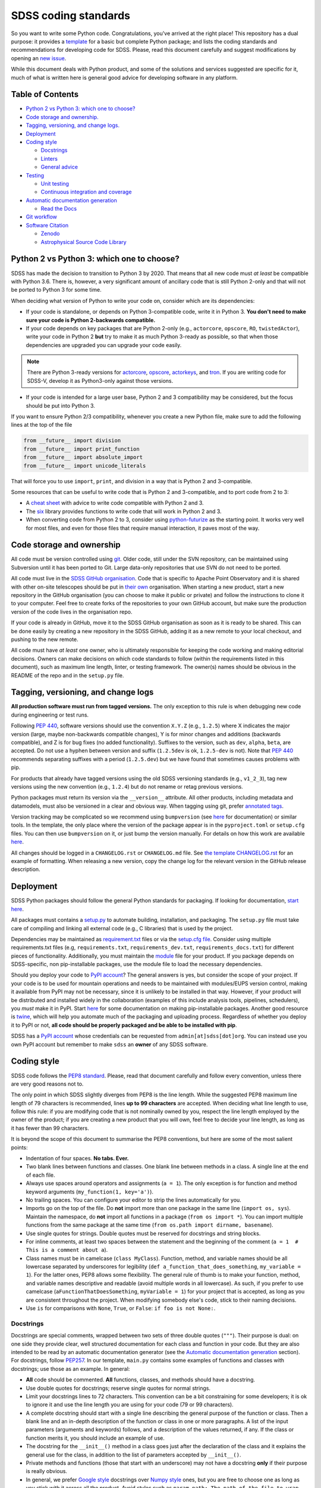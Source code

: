 SDSS coding standards
=====================

So you want to write some Python code. Congratulations, you've arrived at the right place! This repository has a dual purpose: it provides a `template <sdss-python-template.readthedocs.io/en/latest/>`__ for a basic but complete Python package; and lists the coding standards and recommendations for developing code for SDSS. Please, read this document carefully and suggest modifications by opening an `new issue <https://github.com/sdss/python_template/issues/new>`__.

While this document deals with Python product, and some of the solutions and services suggested are specific for it, much of what is written here is general good advice for developing software in any platform.

Table of Contents
-----------------

-  `Python 2 vs Python 3: which one to choose? <#python-2-vs-python-3-which-one-to-choose>`__
-  `Code storage and ownership. <#code-storage-and-ownership>`__
-  `Tagging, versioning, and change logs. <#tagging-versioning-and-change-logs>`__
-  `Deployment <#deployment>`__
-  `Coding style <#coding-style>`__

   -  `Docstrings <#docstrings>`__
   -  `Linters <#linters>`__
   -  `General advice <#general-advice>`__

-  `Testing <#testing>`__

   -  `Unit testing <#unit-testing>`__
   -  `Continuous integration and
      coverage <#continuous-integration-and-coverage>`__

-  `Automatic documentation generation <#automatic-documentation-generation>`__

   -  `Read the Docs <#read-the-docs>`__

-  `Git workflow <#git-workflow>`__
-  `Software Citation <#software-citation>`__

   - `Zenodo <#zenodo>`__
   - `Astrophysical Source Code Library <#ascl>`__


Python 2 vs Python 3: which one to choose?
------------------------------------------

SDSS has made the decision to transition to Python 3 by 2020. That means that all new code must *at least* be compatible with Python 3.6. There is, however, a very significant amount of ancillary code that is still Python 2-only and that will not be ported to Python 3 for some time.

When deciding what version of Python to write your code on, consider which are its dependencies:

-  If your code is standalone, or depends on Python 3-compatible code, write it in Python 3. **You don't need to make sure your code is Python 2-backwards compatible.**

-  If your code depends on key packages that are Python 2-only (e.g., ``actorcore``, ``opscore``, ``RO``, ``twistedActor``), write your code in Python 2 **but** try to make it as much Python 3-ready as possible, so that when those dependencies are upgraded you can upgrade your code easily.

.. note:: There are Python 3-ready versions for `actorcore <https://github.com/sdss/actorcore>`__, `opscore <https://github.com/sdss/opscore>`__, `actorkeys <https://github.com/sdss/actorkeys>`__, and `tron <https://github.com/sdss/tron>`__. If you are writing code for SDSS-V, develop it as Python3-only against those versions.

- If your code is intended for a large user base, Python 2 and 3 compatibility may be considered, but the focus should be put into Python 3.

If you want to ensure Python 2/3 compatibility, whenever you create a new Python file, make sure to add the following lines at the top of the file

.. code:: python

    from __future__ import division
    from __future__ import print_function
    from __future__ import absolute_import
    from __future__ import unicode_literals

That will force you to use ``import``, ``print``, and division in a way that is Python 2 and 3-compatible.

Some resources that can be useful to write code that is Python 2 and 3-compatible, and to port code from 2 to 3:

-  A `cheat sheet <http://python-future.org/compatible_idioms.html>`__ with advice to write code compatible with Python 2 and 3.
-  The `six <https://pythonhosted.org/six/#>`__ library provides functions to write code that will work in Python 2 and 3.
-  When converting code from Python 2 to 3, consider using `python-futurize <http://python-future.org/overview.html#automatic-conversion-to-py2-3-compatible-code>`__ as the starting point. It works very well for most files, and even for those files that require manual interaction, it paves most of the way.

Code storage and ownership
--------------------------

All code must be version controlled using `git <https://git-scm.com/>`__. Older code, still under the SVN repository, can be maintained using Subversion until it has been ported to Git. Large data-only repositories that use SVN do not need to be ported.

All code must live in the `SDSS GitHub organisation <https://www.github.com/sdss>`__. Code that is specific to Apache Point Observatory and it is shared with other on-site telescopes should be put in `their own <https://github.com/ApachePointObservatory>`__ organisation. When starting a new product, start a new repository in the GitHub organisation (you can choose to make it public or private) and follow the instructions to clone it to your computer. Feel free to create forks of the repositories to your own GitHub account, but make sure the production version of the code lives in the organisation repo.

If your code is already in GitHub, move it to the SDSS GitHub organisation as soon as it is ready to be shared. This can be done easily by creating a new repository in the SDSS GitHub, adding it as a new remote to your local checkout, and pushing to the new remote.

All code must have *at least* one owner, who is ultimately responsible for keeping the code working and making editorial decisions. Owners can make decisions on which code standards to follow (within the requirements listed in this document), such as maximum line length, linter, or testing framework. The owner(s) names should be obvious in the README of the repo and in the ``setup.py`` file.

Tagging, versioning, and change logs
------------------------------------

**All production software must run from tagged versions.** The only exception to this rule is when debugging new code during engineering or test runs.

Following `PEP 440 <https://www.python.org/dev/peps/pep-0440/>`__, software versions should use the convention ``X.Y.Z`` (e.g., ``1.2.5``) where X indicates the major version (large, maybe non-backwards compatible changes), Y is for minor changes and additions (backwards compatible), and Z is for bug fixes (no added functionality). Suffixes to the version, such as ``dev``, ``alpha``, ``beta``, are accepted. Do not use a hyphen between version and suffix (``1.2.5dev`` is ok, ``1.2.5-dev`` is not). Note that `PEP 440 <https://www.python.org/dev/peps/pep-0440/>`__ recommends separating suffixes with a period (``1.2.5.dev``) but we have found that sometimes causes problems with pip.

For products that already have tagged versions using the old SDSS versioning standards (e.g., ``v1_2_3``), tag new versions using the new convention (e.g., ``1.2.4``) but do not rename or retag previous versions.

Python packages must return its version via the ``__version__`` attribute. All other products, including metadata and datamodels, must also be versioned in a clear and obvious way. When tagging using git, prefer `annotated tags <https://git-scm.com/docs/git-tag>`__.

Version tracking may be complicated so we recommend using ``bumpversion`` (see `here <https://github.com/peritus/bumpversion>`__ for documentation) or similar tools. In the template, the only place where the version of the package appear is in the ``pyproject.toml`` or ``setup.cfg`` files. You can then use ``bumpversion`` on it, or just bump the version manually. For details on how this work are available `here <https://sdss-python-template.readthedocs.io/en/latest/#version-management>`__.

All changes should be logged in a ``CHANGELOG.rst`` or ``CHANGELOG.md`` file. See `the template CHANGELOG.rst <./CHANGELOG.rst>`__ for an example of formatting. When releasing a new version, copy the change log for the relevant version in the GitHub release description.

Deployment
----------

SDSS Python packages should follow the general Python standards for packaging. If looking for documentation, `start here <https://packaging.python.org/>`__.

All packages must contains a `setup.py <./setup.py>`__ to automate building, installation, and packaging. The ``setup.py`` file must take care of compiling and linking all external code (e.g., C libraries) that is used by the project.

Dependencies may be maintained as `requirement.txt <https://pip.pypa.io/en/stable/user_guide/#requirements-files>`__ files or via the `setup.cfg file <https://setuptools.readthedocs.io/en/latest/setuptools.html#configuring-setup-using-setup-cfg-files>`__. Consider using multiple requirements.txt files (e.g, ``requirements.txt``, ``requirements_dev.txt``, ``requirements_docs.txt``) for different pieces of functionality. Additionally, you must maintain the `module <etc/{{cookiecutter.package_name}}.module>`__ file for your product. If you package depends on SDSS-specific, non pip-installable packages, use the module file to load the necessary dependencies.

Should you deploy your code to `PyPI account <https://pypi.org>`__? The general answers is yes, but consider the scope of your project. If your code is to be used for mountain operations and needs to be maintained with modules/EUPS version control, making it available from PyPI may not be necessary, since it is unlikely to be installed in that way. However, if your product will be distributed and installed widely in the collaboration (examples of this include analysis tools, pipelines, schedulers), you *must* make it in PyPI. Start `here <https://pip.pypa.io/en/stable/>`__ for some documentation on making pip-installable packages. Another good resource is `twine <https://github.com/pypa/twine>`__, which will help you automate much of the packaging and uploading process. Regardless of whether you deploy it to PyPI or not, **all code should be properly packaged and be able to be installed with pip**.

SDSS has a `PyPI account <https://pypi.org/user/sdss/>`__ whose credentials can be requested from ``admin[at]sdss[dot]org``. You can instead use you own PyPI account but remember to make ``sdss`` an **owner** of any SDSS software.

Coding style
------------

SDSS code follows the `PEP8 standard <https://www.python.org/dev/peps/pep-0008/>`__. Please, read that document carefully and follow every convention, unless there are very good reasons not to.

The only point in which SDSS slightly diverges from PEP8 is the line length. While the suggested PEP8 maximum line length of 79 characters is recommended, lines **up to 99 characters** are accepted. When deciding what line length to use, follow this rule: if you are modifying code that is not nominally owned by you, respect the line length employed by the owner of the product; if you are creating a new product that you will own, feel free to decide your line length, as long as it has fewer than 99 characters.

It is beyond the scope of this document to summarise the PEP8 conventions, but here are some of the most salient points:

-  Indentation of four spaces. **No tabs. Ever.**
-  Two blank lines between functions and classes. One blank line between methods in a class. A single line at the end of each file.
-  Always use spaces around operators and assignments (``a = 1``). The only exception is for function and method keyword arguments (``my_function(1, key='a')``).
-  No trailing spaces. You can configure your editor to strip the lines automatically for you.
-  Imports go on the top of the file. Do **not** import more than one package in the same line (``import os, sys``). Maintain the namespace, do **not** import all functions in a package (``from os import *``). You can import multiple functions from the same package at the same time (``from os.path import dirname, basename``).
-  Use single quotes for strings. Double quotes must be reserved for docstrings and string blocks.
-  For inline comments, at least two spaces between the statement and the beginning of the comment (``a = 1­­  # This is a comment about a``).
-  Class names must be in camelcase (``class MyClass``). Function, method, and variable names should be all lowercase separated by underscores for legibility (``def a_function_that_does_something``, ``my_variable = 1``). For the latter ones, PEP8 allows some flexibility. The general rule of thumb is to make your function, method, and variable names descriptive and readable (avoid multiple words in all lowercase). As such, if you prefer to use camelcase (``aFunctionThatDoesSomething``, ``myVariable = 1``) for your project that is accepted, as long as you are consistent throughout the project. When modifying somebody else's code, stick to their naming decisions.
-  Use ``is`` for comparisons with ``None``, ``True``, or ``False``: ``if foo is not None:``.

.. _style-docstring:

Docstrings
~~~~~~~~~~

Docstrings are special comments, wrapped between two sets of three double quotes (``"""``). Their purpose is dual: on one side they provide clear, well structured documentation for each class and function in your code. But they are also intended to be read by an automatic documentation generator (see the `Automatic documentation generation <#automatic-documentation-generation>`__ section). For docstrings, follow `PEP257 <https://www.python.org/dev/peps/pep-0257/>`__. In our template, ``main.py`` contains some examples of functions and classes with docstrings; use those as an example. In general:

-  **All** code should be commented. **All** functions, classes, and methods should have a docstring.
-  Use double quotes for docstrings; reserve single quotes for normal strings.
-  Limit your docstrings lines to 72 characters. This convention can be a bit constraining for some developers; it is ok to ignore it and use the line length you are using for your code (79 or 99 characters).
-  A complete docstring should start with a single line describing the general purpose of the function or class. Then a blank line and an in-depth description of the function or class in one or more paragraphs. A list of the input parameters (arguments and keywords) follows, and a description of the values returned, if any. If the class or function merits it, you should include an example of use.
-  The docstring for the ``__init__()`` method in a class goes just after the declaration of the class and it explains the general use for the class, in addition to the list of parameters accepted by ``__init__()``.
-  Private methods and functions (those that start with an underscore) may not have a docstring **only** if their purpose is really obvious.
-  In general, we prefer `Google style <http://sphinxcontrib-napoleon.readthedocs.io/en/latest/example_google.html#example-google>`__ docstrings over `Numpy style <http://sphinxcontrib-napoleon.readthedocs.io/en/latest/example_numpy.html#example-numpy>`__ ones, but you are free to choose one as long as you stick with it across all the product. Avoid styles such as ``param path: The path of the file to wrap`` which are difficult to read.

Linters
~~~~~~~

**Do use a linter.** These are plugins available for almost every editor (vim, emacs, Sublime Text, Atom) that are executed every time you save your code and show you syntax errors and where you are not following PEP8 conventions. They normally rely on an underlying library, usually `pylint <https://www.pylint.org/>`__ or `flake8 <http://flake8.pycqa.org/en/latest/>`__. The latter is preferred. This template includes customised configuration files for both libraries. You can also place ``.flake8`` and ``.pylintrc`` files in your home directory and they will be used for all your projects (configuration files *in* the root of the project override the general configuration for that project).

While ``pylint`` is a more fully fleshed library, and provides estimates on code complexity, docstring linting, etc., it may be a bit excessive and verbose for most users. ``flake8`` provides more limited features, but its default configuration is usually what you want (and we enforce in SDSS).

Do update and commit the ``.flake8`` or ``.pylintrc`` files in your project with the specific configuration you want to use in for that product. That is critical for other people to contribute to the code while keeping your coding style choices.

File headers
~~~~~~~~~~~~

Include a header in each Python file describing the author, license, etc. We suggest

.. code:: python

    # encoding: utf-8
    #
    # @Author:
    # @Date:
    # @Filename:
    # @License:
    # @Copyright:


    from __future__ import division
    from __future__ import print_function
    from __future__ import absolute_import
    from __future__ import unicode_literals

In general, do not include comments about when you last modified the file since those become out of date really fast. Instead, use the `changelog <./CHANGELOG.rst>`__ and atomic git commits.

All executable files should live in the ``bin/`` directory. For those files, add a shebang at the beginning of the header ::

   #!/usr/bin/env python

General advice
~~~~~~~~~~~~~~

- Blank lines only add one byte to your file size; use them prolifically to improve legibility.
- Read the `Zen of Python <https://www.python.org/dev/peps/pep-0020/>`__. Explicit is better than implicit. Simple is better than complex.
- Know when ignore these standards if there is a good reason or it improves readability (but don't use that as an excuse to just not follow the standards).

Testing
-------

Do test your code. Do test your code. Do test your code. As repository owner, you are the ultimate responsible for making sure your code does what it is supposed to do, and to avoid that new features break current functionality.

Modern testing standards are based on two cornerstone ideas: `unit testing <https://en.wikipedia.org/wiki/Unit_testing>`__, and `continuous integration <https://en.wikipedia.org/wiki/Continuous_integration>`__ (CI).

Unit testing
~~~~~~~~~~~~

Unit testing advocates for breaking your code into small "units" that you can write tests for (and then actually write the tests!) There are multiple tutorials and manuals online, `this one <http://docs.python-guide.org/en/latest/writing/tests/>`__ is a good starting point.

Many libraries and frameworks for testing exist for Python. The basic (but powerful) one is called `unittest <https://docs.python.org/3/library/unittest.html>`__ and is a standard Python library. `nose2 <http://nose2.readthedocs.io/en/latest/>`__ provides additional features, and a nicer interface. `pytest <https://docs.pytest.org/en/latest/>`__ includes all those extra features plus a number of extremely convenient and powerful features, as well as many third-party addons. On the other hand, its learning curve may be a bit steep.

So, what library should you use? If your code and testing needs are very simple, ``unittest`` is a good option.

For larger projects, SDSS recommends using ``pytest``. Features such as `parametrising tests <https://docs.pytest.org/en/latest/parametrize.html#pytest-mark-parametrize-parametrizing-test-functions>`__ and `fixtures <https://docs.pytest.org/en/latest/fixture.html>`__ are excellent to make sure your code gets a wide test coverage. This template includes a simple pytest setup. You can also look at the `Marvin test suite <https://github.com/sdss/marvin/tree/master/python/marvin/tests>`__ for a more complete example.

Continuous integration and coverage
~~~~~~~~~~~~~~~~~~~~~~~~~~~~~~~~~~~

It is critical that you not only write test but run them, and do so in a suite of environments (different OS, Python versions, etc). Doing that in your local computer can be convoluted, so we recommend the use of `Travis CI <https://travis-ci.org/>`__. Travis gets integrated with a GitHub repository and is triggered every time you commit, make a pull request, or create a branch. On trigger, you can configure what happens before the tests are run (e.g, download files, create a database), and the platforms they run on. For an example of a full Travis setup see the `Marvin travis configuration <https://github.com/sdss/marvin/blob/master/.travis.yml>`__.

In addition to running tests, you will want to keep an eye on test coverage, i.e., what percentage of your code gets "activated" and tested with your unit tests. Increasing your test coverage should always be a goal, as it is to make sure that any new feature or bug fix gets associated tests. You can check your coverage using `pytest-cov <https://pypi.python.org/pypi/pytest-cov>`__. `Coveralls <https://coveralls.io/>`__ is another CI service that can be configured to run after Travis and that provides a nice HTML display of your coverage and missing lines.

Automatic documentation generation
----------------------------------

As a software developer, it is part of your responsibility to document your code and keep that documentation up to date. Documentation takes two forms: inline documentation in the form of comments and docstrings; and explicit documentation, tutorials, plain-text explanations, etc.

Explicit documentation can take many forms (PDFs, wiki pages, plain text files) but the rule of thumb is that the best place to keep your documentation is the product itself. That makes sure a user knows where to look for the documentation, and keeps it under version control.

SDSS uses and **strongly encourages** `Sphinx <http://www.sphinx-doc.org/en/stable/intro.html>`__ to automatically generate documentation. Sphinx translates `reStructuredText <http://docutils.sourceforge.net/rst.html>`__ source files to HTML (plugins for Latex, HTML, and other are available). It also automates the process of gathering the docstrings in your code and generating nicely formatted HTML code.

It is beyond the purpose of this document to explain how to use Sphinx, but `its documentation <http://www.sphinx-doc.org/en/stable/contents.html>`__ is quite good and multiple tutorials exist online. A large ecosystem of plugins and extensions exist to perform almost any imaginable task. This template includes a basic but functional `Sphinx template <./docs/sphinx>`__ that you can build by running ``make html``.

Read the Docs
~~~~~~~~~~~~~

Deploying your Sphinx documentation is critical. SDSS uses `Read the Docs <https://readthedocs.org>`__ to automatically build and deploy documentation. Read the Docs can be added as a plugin to your GitHub repo for continuous integration so that documentation is built on each commit. SDSS owns a Read the Docs account. Contact ``admin[at]sdss[dot]org`` to deploy your documentation there. Alternatively, you can deploy your product in your own Read the Docs account and add the user ``sdss`` as a maintainer from the admin menu.

Git workflow
------------

Working with Git and GitHub provides a series of extremely useful tools to write code collaboratively. Atlassian provides a `good tutorial <https://www.atlassian.com/git/tutorials/syncing>`__ on Git workflows. While the topic is an extensive one, here is a simplified version of a typical Git workflow you should follow:

1. `Clone <https://git-scm.com/docs/git-clone>`__ the repository.
2. Create a `branch <https://git-scm.com/docs/git-branch>`__ (usually from master) to work on a bug fix or new feature. Develop all your work in that branch. Commit frequently and modularly. Add tests.
3. Once your branch is ready and well tested, and your are ready to integrate your changes, you have two options:

   1. If you are the owner of the repo and no other people are contributing code at the time (or your changes are **very** small and non-controversial) you can simple `merge <https://git-scm.com/docs/git-merge>`__ the branch back into master and push it to the upstream repo.
   2. If several people are collaborating in a project, you *want* to create a `pull request <https://help.github.com/articles/about-pull-requests/>`__ for that branch. The change can then be discussed, changes made and, when approved, you can merge the pull request.

4. GOTO 2

You may want to consider the possibility of using `forks <https://help.github.com/articles/fork-a-repo/>`__ if you are planning on doing a large-scope change to the code.

When merging a pull request, we recommend using `squash merges <https://help.github.com/en/github/collaborating-with-issues-and-pull-requests/about-pull-request-merges#squash-and-merge-your-pull-request-commits>`__. This collapses your pull request into a single commit, preventing you from messing up the git history with multiple commit in the form ``test1``, ``test2``, ``another test``, ... Note that although the commits are squashed, the full commit history of a pull request can be recovered if needed.

Software Citation
-----------------

All software should be archived and citable in some way by anyone who uses it.  The AAS now has a policy for `software citation <http://journals.aas.org/policy/software.html>`_, that SDSS should adopt for all pieces of code it produces.  This policy should be adopted by internal SDSS collaborators as well as astronomers outside SDSS using SDSS software.

Zenodo
~~~~~~

Zenodo allows you to generate a unique digital object identifier (DOI) for any piece of software code in a GitHub repository.  DOI's are citable snippets, and allow your software code to be identified by tools.  See `Making Your Code Citable <https://guides.github.com/activities/citable-code/>`_ for how to connect your GitHub repository to Zenodo.  Once your GitHub repo is connected to Zenodo, every new GitHub tag or release gets a new DOI from Zenodo.  Zenodo provides a citable formats for multiple journals as well as export to a Bibtex file.

Astrophysical Source Code Library
~~~~~~~~~~~~~~~~~~~~~~~~~~~~~~~~~

The `ASCL <http://ascl.net/>`_ is a registry of open-source astronomy software, indexed by the `SAO/NASA Astrophysics Data System <http://ads.harvard.edu/>`_ (ADS).  The process for submission to the ASCL is outlined `here <http://ascl.net/submissions>`_.

Further reading
---------------

-  Python's own `documentation style guide <https://docs.python.org/devguide/documenting.html>`__ is a good resource to learn to write good documentation.
- Astropy's `coding standards <http://docs.astropy.org/en/stable/development/codeguide.html>`__ and `documentation guide <http://docs.astropy.org/en/stable/development/docguide.html>`__ are good resources.
- Packaging using `setuptools <https://setuptools.readthedocs.io/en/latest/setuptools.html>`__.
